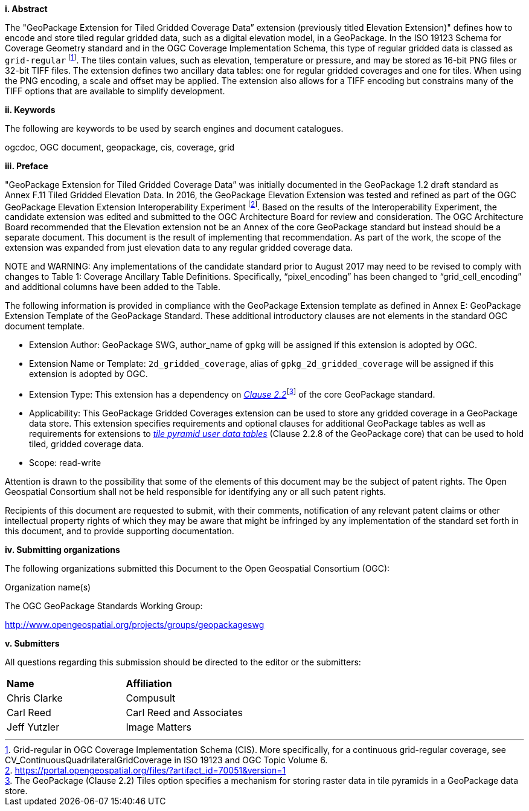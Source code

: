 [big]*i.     Abstract*

The "GeoPackage Extension for Tiled Gridded Coverage Data” extension (previously titled Elevation Extension)" defines how to encode and store tiled regular gridded data, such as a digital elevation model, in a GeoPackage. In the ISO 19123 Schema for Coverage Geometry standard and in the OGC Coverage Implementation Schema, this type of regular gridded data is classed as `grid-regular` footnote:[Grid-regular in OGC Coverage Implementation Schema (CIS). More specifically, for a continuous grid-regular coverage, see CV_ContinuousQuadrilateralGridCoverage in ISO 19123 and OGC Topic Volume 6.]. The tiles contain values, such as elevation, temperature or pressure, and may be stored as 16-bit PNG files or 32-bit TIFF files. The extension defines two ancillary data tables: one for regular gridded coverages and one for tiles. When using the PNG encoding, a scale and offset may be applied. The extension also allows for a TIFF encoding but constrains many of the TIFF options that are available to simplify development.

[big]*ii.    Keywords*

The following are keywords to be used by search engines and document catalogues.

ogcdoc, OGC document, geopackage, cis, coverage, grid

[big]*iii.   Preface*

"GeoPackage Extension for Tiled Gridded Coverage Data” was initially documented in the GeoPackage 1.2 draft standard as Annex F.11 Tiled Gridded Elevation Data. In 2016, the GeoPackage Elevation Extension was tested and refined as part of the OGC GeoPackage Elevation Extension Interoperability Experiment footnote:[https://portal.opengeospatial.org/files/?artifact_id=70051&version=1]. Based on the results of the Interoperability Experiment, the candidate extension was edited and submitted to the OGC Architecture Board for review and consideration. The OGC Architecture Board recommended that the Elevation extension not be an Annex of the core GeoPackage standard but instead should be a separate document. This document is the result of implementing that recommendation. As part of the work, the scope of the extension was expanded from just elevation data to any regular gridded coverage data.

NOTE and WARNING: Any implementations of the candidate standard prior to August 2017 may need to be revised to comply with changes to Table 1: Coverage Ancillary Table Definitions. Specifically, “pixel_encoding” has been changed to “grid_cell_encoding” and additional columns have been added to the Table.

The following information is provided in compliance with the GeoPackage Extension template as defined in Annex E: GeoPackage Extension Template of the GeoPackage Standard. These additional introductory clauses are not elements in the standard OGC document template.

* Extension Author: GeoPackage SWG, author_name of `gpkg` will be assigned if this extension is adopted by OGC.
* Extension Name or Template: `2d_gridded_coverage`, alias of `gpkg_2d_gridded_coverage` will be assigned if this extension is adopted by OGC.
* Extension Type: This extension has a dependency on http://www.geopackage.org/spec/#tiles[_Clause 2.2_]footnote:[The GeoPackage (Clause 2.2) Tiles option specifies a mechanism for storing raster data in tile pyramids in a GeoPackage data store.] of the core GeoPackage standard.
* Applicability: This GeoPackage Gridded Coverages extension can be used to store any gridded coverage in a GeoPackage data store. This extension specifies requirements and optional clauses for additional GeoPackage tables as well as requirements for extensions to http://www.geopackage.org/spec/#tiles_user_tables[_tile pyramid user data tables_] (Clause 2.2.8 of the GeoPackage core) that can be used to hold tiled, gridded coverage data.
* Scope: read-write

Attention is drawn to the possibility that some of the elements of this document may be the subject of patent rights. The Open Geospatial Consortium shall not be held responsible for identifying any or all such patent rights.

Recipients of this document are requested to submit, with their comments, notification of any relevant patent claims or other intellectual property rights of which they may be aware that might be infringed by any implementation of the standard set forth in this document, and to provide supporting documentation.

[big]*iv.    Submitting organizations*

The following organizations submitted this Document to the Open Geospatial Consortium (OGC):

Organization name(s)

The OGC GeoPackage Standards Working Group:

http://www.opengeospatial.org/projects/groups/geopackageswg

[big]*v.     Submitters*

All questions regarding this submission should be directed to the editor or the submitters:

[cols=",",]
|===================================
|*Name* |*Affiliation*
|Chris Clarke |Compusult
|Carl Reed |Carl Reed and Associates
|Jeff Yutzler |Image Matters
|===================================
